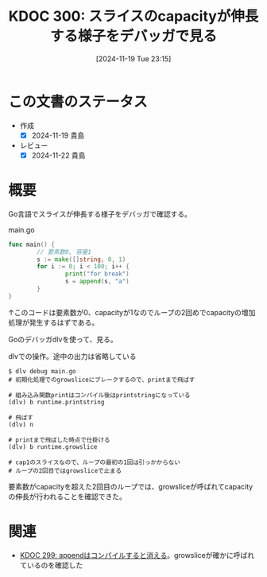 :properties:
:ID: 20241119T231512
:mtime:    20241122222834
:ctime:    20241119231519
:end:
#+title:      KDOC 300: スライスのcapacityが伸長する様子をデバッガで見る
#+date:       [2024-11-19 Tue 23:15]
#+filetags:   :permanent:
#+identifier: 20241119T231512

* この文書のステータス
- 作成
  - [X] 2024-11-19 貴島
- レビュー
  - [X] 2024-11-22 貴島

* 概要

Go言語でスライスが伸長する様子をデバッガで確認する。

#+caption: main.go
#+begin_src go
  func main() {
          // 要素数0, 容量1
          s := make([]string, 0, 1)
          for i := 0; i < 100; i++ {
                  print("for break")
                  s = append(s, "a")
          }
  }
#+end_src

#+RESULTS:
#+begin_src
#+end_src

↑このコードは要素数が0、capacityが1なのでループの2回めでcapacityの増加処理が発生するはずである。

Goのデバッガdlvを使って、見る。

#+caption: dlvでの操作。途中の出力は省略している
#+begin_src shell
  $ dlv debug main.go
  # 初期化処理でのgrowsliceにブレークするので、printまで飛ばす

  # 組み込み関数printはコンパイル後はprintstringになっている
  (dlv) b runtime.printstring

  # 飛ばす
  (dlv) n

  # printまで飛ばした時点で仕掛ける
  (dlv) b runtime.growslice

  # cap1のスライスなので、ループの最初の1回は引っかからない
  # ループの2回目ではgrowsliceで止まる
#+end_src

要素数がcapacityを超えた2回目のループでは、growsliceが呼ばれてcapacityの伸長が行われることを確認できた。

* 関連
- [[id:20241119T084548][KDOC 299: appendはコンパイルすると消える]]。growsliceが確かに呼ばれているのを確認した

